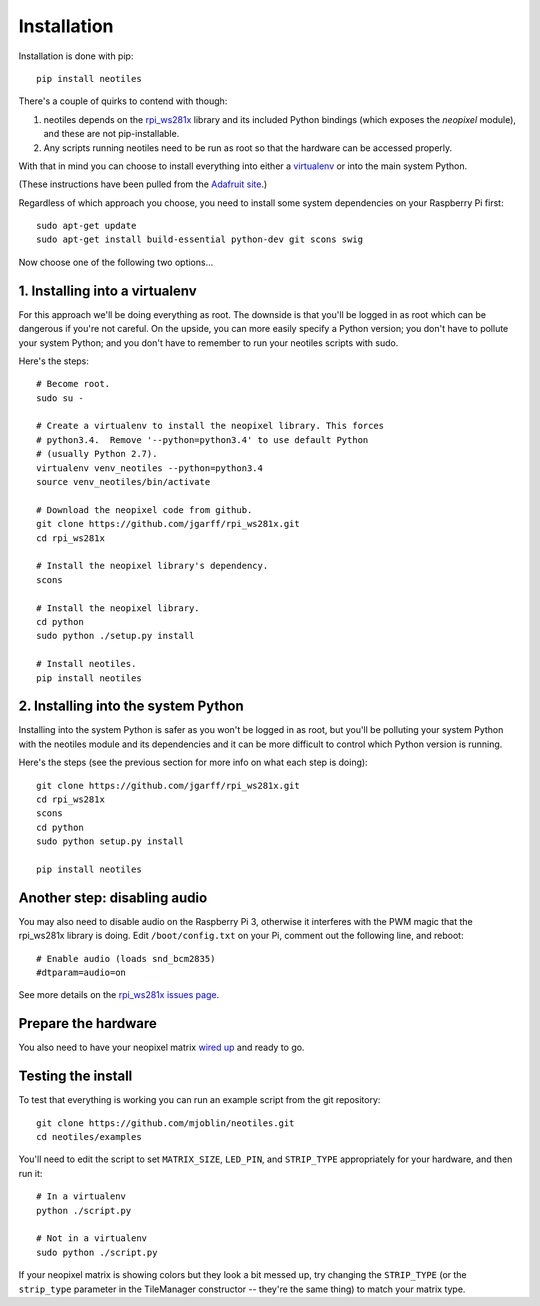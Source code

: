 Installation
============

Installation is done with pip: ::

    pip install neotiles


There's a couple of quirks to contend with though:

#. neotiles depends on the `rpi_ws281x`_ library and its included Python bindings (which exposes the *neopixel* module), and these are not pip-installable.
#. Any scripts running neotiles need to be run as root so that the hardware can be accessed properly.

With that in mind you can choose to install everything into either a
`virtualenv`_ or into the main system Python.

(These instructions have been pulled from the `Adafruit site`_.)

Regardless of which approach you choose, you need to install some system
dependencies on your Raspberry Pi first: ::

    sudo apt-get update
    sudo apt-get install build-essential python-dev git scons swig


Now choose one of the following two options...

1. Installing into a virtualenv
-------------------------------

For this approach we'll be doing everything as root.  The downside is that
you'll be logged in as root which can be dangerous if you're not careful.  On
the upside, you can more easily specify a Python version; you don't have to
pollute your system Python; and you don't have to remember to run your neotiles
scripts with sudo.

Here's the steps: ::

    # Become root.
    sudo su -

    # Create a virtualenv to install the neopixel library. This forces
    # python3.4.  Remove '--python=python3.4' to use default Python
    # (usually Python 2.7).
    virtualenv venv_neotiles --python=python3.4
    source venv_neotiles/bin/activate

    # Download the neopixel code from github.
    git clone https://github.com/jgarff/rpi_ws281x.git
    cd rpi_ws281x

    # Install the neopixel library's dependency.
    scons

    # Install the neopixel library.
    cd python
    sudo python ./setup.py install

    # Install neotiles.
    pip install neotiles

2. Installing into the system Python
------------------------------------

Installing into the system Python is safer as you won't be logged in as root,
but you'll be polluting your system Python with the neotiles module and its
dependencies and it can be more difficult to control which Python version is
running.

Here's the steps (see the previous section for more info on what each step is
doing): ::

    git clone https://github.com/jgarff/rpi_ws281x.git
    cd rpi_ws281x
    scons
    cd python
    sudo python setup.py install

    pip install neotiles


Another step: disabling audio
-----------------------------

You may also need to disable audio on the Raspberry Pi 3, otherwise it
interferes with the PWM magic that the rpi_ws281x library is doing.  Edit
``/boot/config.txt`` on your Pi, comment out the following line, and reboot: ::

    # Enable audio (loads snd_bcm2835)
    #dtparam=audio=on

See more details on the `rpi_ws281x issues page`_.

Prepare the hardware
--------------------

You also need to have your neopixel matrix `wired up`_ and ready to go.

Testing the install
-------------------

To test that everything is working you can run an example script from the git
repository: ::

    git clone https://github.com/mjoblin/neotiles.git
    cd neotiles/examples

You'll need to edit the script to set ``MATRIX_SIZE``, ``LED_PIN``, and
``STRIP_TYPE`` appropriately for your hardware, and then run it: ::

    # In a virtualenv
    python ./script.py

    # Not in a virtualenv
    sudo python ./script.py

If your neopixel matrix is showing colors but they look a bit messed up, try
changing the ``STRIP_TYPE`` (or the ``strip_type`` parameter in the TileManager
constructor -- they're the same thing) to match your matrix type.

.. _Adafruit site: https://learn.adafruit.com/neopixels-on-raspberry-pi/software
.. _rpi_ws281x: https://github.com/jgarff/rpi_ws281x
.. _virtualenv: https://virtualenv.pypa.io/en/stable/
.. _rpi_ws281x issues page: https://github.com/jgarff/rpi_ws281x/issues/103
.. _wired up: https://learn.adafruit.com/neopixels-on-raspberry-pi/wiring
